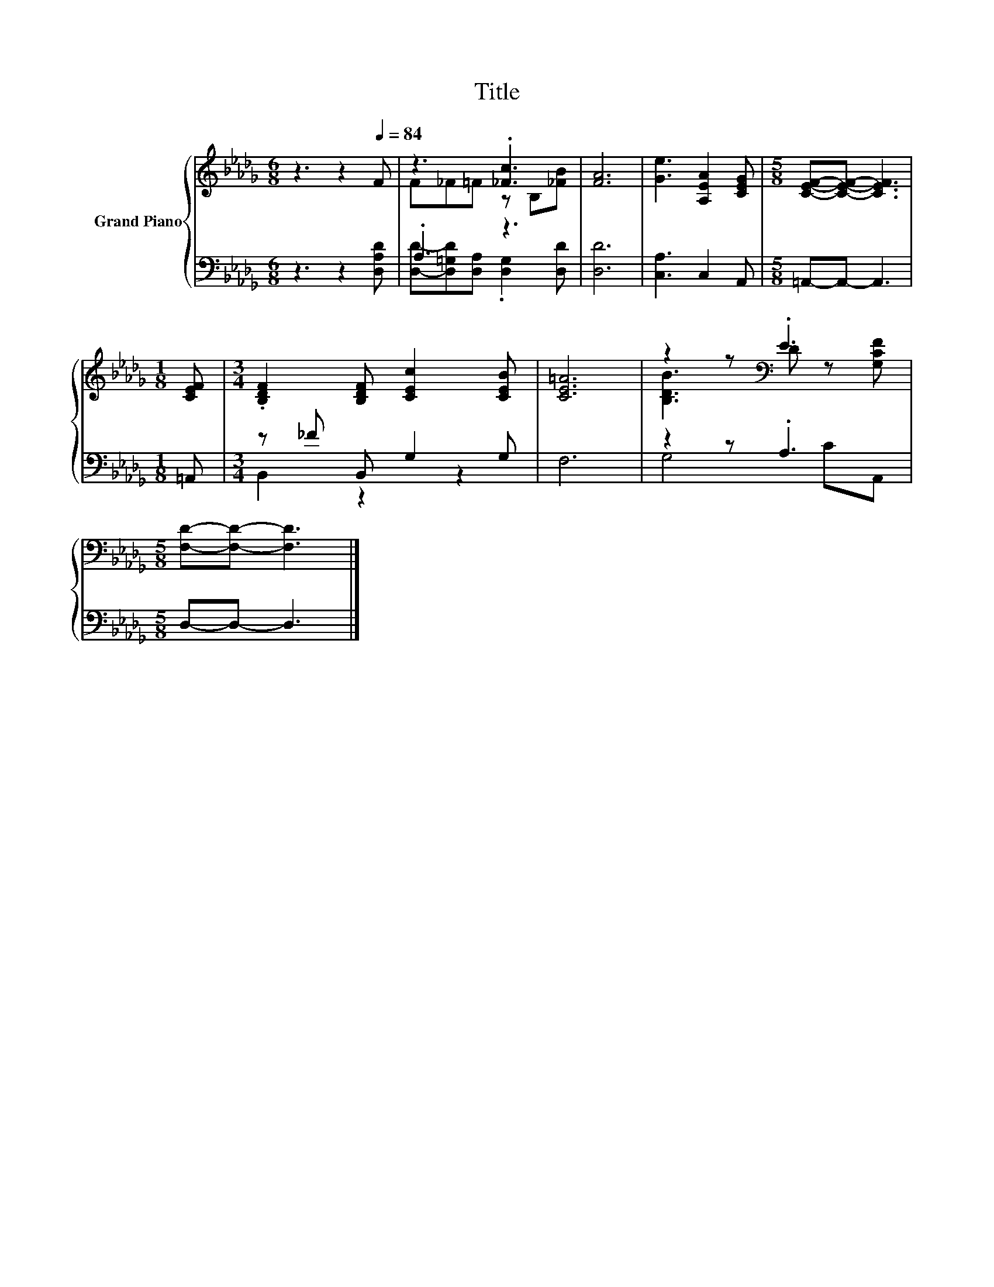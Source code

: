 X:1
T:Title
%%score { ( 1 3 ) | ( 2 4 ) }
L:1/8
M:6/8
K:Db
V:1 treble nm="Grand Piano"
V:3 treble 
V:2 bass 
V:4 bass 
V:1
 z3 z2[Q:1/4=84] F | z3 .[_Fc]3 | [FA]6 | [Ge]3 [A,EA]2 [CEG] |[M:5/8] [CEF]-[CEF]- [CEF]3 | %5
[M:1/8] [CEF] |[M:3/4] .[B,DF]2 [B,DF] [CEc]2 [CEB] | [CE=A]6 | z2 z[K:bass] .E3 | %9
[M:5/8] [F,D]-[F,D]- [F,D]3 |] %10
V:2
 z3 z2 [D,A,D] | .A,3 z3 | [D,D]6 | [C,A,]3 C,2 A,, |[M:5/8] =A,,-A,,- A,,3 |[M:1/8] =A,, | %6
[M:3/4] z _F B,, G,2 G, | F,6 | z2 z .A,3 |[M:5/8] D,-D,- D,3 |] %10
V:3
 x6 | F_F=F z B,[_FB] | x6 | x6 |[M:5/8] x5 |[M:1/8] x |[M:3/4] x6 | x6 | %8
 [B,DB]3[K:bass] D z [G,CF] |[M:5/8] x5 |] %10
V:4
 x6 | [D,D]-[D,=G,D][D,A,] .[D,G,]2 [D,D] | x6 | x6 |[M:5/8] x5 |[M:1/8] x |[M:3/4] B,,2 z2 z2 | %7
 x6 | G,4 CA,, |[M:5/8] x5 |] %10

